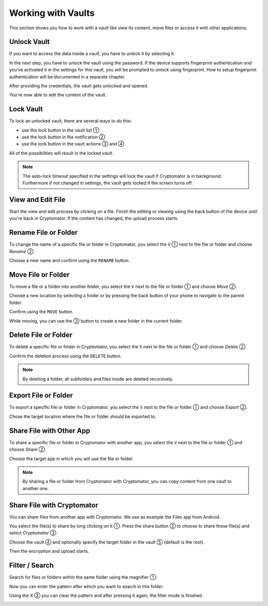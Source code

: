 Working with Vaults
===================

This section shows you how to work with a vault like view its content, move files or access it with other applications.

.. _android/access-vault/unlock-vault:

Unlock Vault
------------

If you want to access the data inside a vault, you have to unlock it by selecting it.

.. image:: ../img/android/unlock-vault-0-select.png
    :alt: How to unlock a vault with Android
    :width: 346px

In the next step, you have to unlock the vault using the password. If the device supports fingerprint authentication and you've activated it in the settings for this vault, you will be prompted to unlock using fingerprint. How to setup fingerprint authentication will be documented in a separate chapter.

.. image:: ../img/android/unlock-vault-1-using-password.png 
    :alt: How to unlock a vault with Android
    :width: 346px

.. image:: ../img/android/unlock-vault-2-using-fingerprint.png
    :alt: How to unlock a vault with Android
    :width: 346px

After providing the credentials, the vault gets unlocked and opened.

.. image:: ../img/android/unlock-vault-3-loading.png
    :alt: How to unlock a vault with Android
    :width: 346px

.. image:: ../img/android/unlock-vault-4-unlocked.png
    :alt: How to unlock a vault with Android
    :width: 346px

You're now able to edit the content of the vault.

.. _android/access-vault/lock-vault:

Lock Vault
----------

To lock an unlocked vault, there are several ways to do this:

* use the lock button in the vault list ①
* use the lock button in the notification ②
* use the lock button in the vault actions ③ and ④

.. image:: ../img/android/lock-vault-0-lock.png
    :alt: How to lock a vault with Android
    :width: 346px

.. image:: ../img/android/lock-vault-1-notification.png
    :alt: How to lock a vault with Android
    :width: 346px

.. image:: ../img/android/lock-vault-3-select-lock.png
    :alt: How to lock a vault with Android
    :width: 346px

.. image:: ../img/android/lock-vault-3-select-lock.png
    :alt: How to lock a vault with Android
    :width: 346px

All of the possibilities will result in the locked vault.

.. image:: ../img/android/lock-vault-4-finish.png
    :alt: How to lock a vault with Android
    :width: 346px

.. note::

    The auto-lock timeout specified in the settings will lock the vault if Cryptomator is in background. Furthermore if not changed in settings, the vault gets locked if the screen turns off.

.. _android/access-vault/view-and-edit-file:

View and Edit File
------------------

Start the view and edit process by clicking on a file.
Finish the editing or viewing using the back button of the device until you're back in Cryptomator.
If the content has changed, the upload process starts.

.. image:: ../img/android/edit-file.gif
    :alt: How to edit a file with Android
    :width: 346px

.. _android/access-vault/rename-file-or-folder:

Rename File or Folder
---------------------

To change the name of a specific file or folder in Cryptomator, you select the ``V`` ① next to the file or folder  and choose *Rename* ②.

.. image:: ../img/android/rename-vault-0-start.png
    :alt: How to rename a vault with Android
    :width: 346px

.. image:: ../img/android/rename-vault-1-select-rename.png
    :alt: How to rename a vault with Android
    :width: 346px

Choose a new name and confirm using the ``RENAME`` button.

.. image:: ../img/android/rename-vault-3-renameing.png
    :alt: How to rename a vault with Android
    :width: 346px

.. image:: ../img/android/rename-vault-4-finish.png
    :alt: How to rename a vault with Android
    :width: 346px

.. _android/access-vault/move-file-or-folder:

Move File or Folder
-------------------

To move a file or a folder into another folder, you select the ``V`` next to the file or folder ① and choose *Move* ②.

.. image:: ../img/android/move-file-0-start.png
    :alt: How to move a file or folder with Android
    :width: 346px

.. image:: ../img/android/move-file-1-select-move.png
    :alt: How to move a file or folder with Android
    :width: 346px

Choose a new location by selecting a folder or by pressing the back button of your phone to navigate to the parent folder.

.. image:: ../img/android/move-file-2-move-root.png
    :alt: How to move a file or folder with Android
    :width: 346px

.. image:: ../img/android/move-file-3-move-target.png
    :alt: How to move a file or folder with Android
    :width: 346px


Confirm using the ``MOVE`` button.

.. image:: ../img/android/move-file-3-moving.png
    :alt: How to move a file or folder with Android
    :width: 346px

.. image:: ../img/android/move-file-4-finish.png
    :alt: How to move a file or folder with Android
    :width: 346px

While moving, you can use the ③ button to create a new folder in the current folder.

.. image:: ../img/android/move-file-5-move-folder-hint.png
    :alt: How to move a file or folder with Android
    :width: 346px

.. _android/access-vault/delete-file-or-folder:

Delete File or Folder
---------------------

To delete a specific file or folder in Cryptomator, you select the ``V`` next to the file or folder ① and choose *Delete* ②.

.. image:: ../img/android/delete-file-0-start.png
    :alt: How delete a file or folder with Android
    :width: 346px

.. image:: ../img/android/delete-file-1-select-delete.png
    :alt: How delete a file or folder with Android
    :width: 346px


Confirm the deletion process using the ``DELETE`` button.

.. image:: ../img/android/delete-file-2-confirmation.png
    :alt: How to delete a file or folder with Android
    :width: 346px

.. image:: ../img/android/delete-file-3-deleting.png
    :alt: How to delete a file or folder with Android
    :width: 346px

.. image:: ../img/android/delete-file-4-finish.png
    :alt: How to delete a file or folder with Android
    :width: 346px


.. note::

    By deleting a folder, all subfolders and files inside are deleted recursively.

.. _android/access-vault/export-file-or-folder:

Export File or Folder
---------------------

To export a specific file or folder in Cryptomator, you select the ``V`` next to the file or folder ① and choose *Export* ②.

.. image:: ../img/android/export-file-0-start.png
    :alt: How export a file or folder with Android
    :width: 346px

.. image:: ../img/android/export-file-1-select-export.png
    :alt: How export a file or folder with Android
    :width: 346px

Chose the target location where the file or folder should be exported to.

.. image:: ../img/android/export-file-2-choose-location.png
    :alt: How to export a file or folder with Android
    :width: 346px

.. image:: ../img/android/export-file-2-choose-location.png
    :alt: How to export a file or folder with Android
    :width: 346px

.. image:: ../img/android/export-file-3-exporting.png
    :alt: How to export a file or folder with Android
    :width: 346px

.. image:: ../img/android/export-file-4-finish.png
    :alt: How to export a file or folder with Android
    :width: 346px


.. _android/access-vault/share-file-with-other-app:

Share File with Other App
-------------------------

To share a specific file or folder in Cryptomator with another app, you select the ``V`` next to the file or folder ① and choose Share ②.

.. image:: ../img/android/share-file-0-start.png
    :alt: How share a file or folder with Android
    :width: 346px

.. image:: ../img/android/share-file-1-select-share.png
    :alt: How share a file or folder with Android
    :width: 346px

Choose the target app in which you will use the file or folder.

.. image:: ../img/android/share-file-2-select-app.png
    :alt: How to share a file or folder with Android
    :width: 346px

.. image:: ../img/android/share-file-2-select-app.png
    :alt: How to share a file or folder with Android
    :width: 346px


.. note::

    By sharing a file or folder from Cryptomator with Cryptomator, you can copy content from one vault to another one.

.. _android/access-vault/share-file-with-cryptomator:

Share File with Cryptomator
---------------------------

You can share files from another app with Cryptomator.
We use as example the Files app from Android.

You select the file(s) to share by long clicking on it ①.
Press the share button ② to choose to share these file(s) and select *Cryptomator* ③.

.. image:: ../img/android/share-with-cm-0-start.png
    :alt: How share a file or folder with Android
    :width: 346px

.. image:: ../img/android/share-with-cm-1-choose-cm.png
    :alt: How share a file or folder with Android
    :width: 346px

Choose the vault ④ and optionally specify the target folder in the vault ⑤ (default is the root).

.. image:: ../img/android/share-with-cm-2-select-vault.png
    :alt: How to share a file or folder with Android
    :width: 346px

.. image:: ../img/android/share-with-cm-2-select-vault.png
    :alt: How to share a file or folder with Android
    :width: 346px


Then the encryption and upload starts.

.. image:: ../img/android/share-with-cm-3-uploading.png
    :alt: How share a file or folder with Android
    :width: 346px

.. image:: ../img/android/share-with-cm-4-finish.png
    :alt: How share a file or folder with Android
    :width: 346px


.. _android/access-vault/filter-/-search:

Filter / Search
---------------

Search for files or folders within the same folder using the magnifier ①.

.. image:: ../img/android/search-0-start.png
    :alt: How to search in a vault with Android
    :width: 346px

Now you can enter the pattern after which you want to search in this folder.

.. image:: ../img/android/search-1-searched.png
    :alt: How to search in a vault with Android
    :width: 346px

Using the `X` ② you can clear the pattern and after pressing it again, the filter mode is finished.

.. image:: ../img/android/search-2-finish.png
    :alt: How to search in a vault with Android
    :width: 346px
